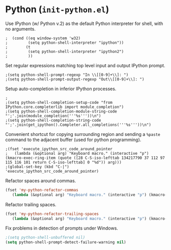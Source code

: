 * Python (~init-python.el~)
:PROPERTIES:
:header-args: :tangle   lisp/init-python.el
:END:

Use IPython (w/ Python v.2) as the default Python interpreter for shell, with no arguments.
#+BEGIN_SRC elisp
;  (cond ((eq window-system 'w32)
;         (setq python-shell-interpreter "ipython"))
;        (t
;         (setq python-shell-interpreter "ipython2")
;         ))
#+END_SRC

Set regular expressions matching top level input and output IPython prompt.
#+BEGIN_SRC elisp
;(setq python-shell-prompt-regexp "In \\[[0-9]+\\]: ")
;(setq python-shell-prompt-output-regexp "Out\\[[0-9]+\\]: ")
#+END_SRC

Setup auto-completion in inferior IPython processes.
#+BEGIN_SRC elisp
;
;(setq python-shell-completion-setup-code "from IPython.core.completerlib import module_completion")
;(setq python-shell-completion-module-string-code "';'.join(module_completion('''%s'''))\n")
;(setq python-shell-completion-string-code "';'.join(get_ipython().Completer.all_completions('''%s'''))\n")
#+END_SRC

Convenient shortcut for copying surrounding region and sending a ~%paste~ command to the adjacent buffer (used for python programming).
#+BEGIN_SRC elisp
;(fset 'execute_ipython_src_code_around_pointer
;   (lambda (&optional arg) "Keyboard macro." (interactive "p") (kmacro-exec-ring-item (quote ([28 C-S-iso-lefttab 134217790 37 112 97 115 116 101 return C-S-iso-lefttab] 0 "%d")) arg)))
;(global-set-key (kbd "C-|")  'execute_ipython_src_code_around_pointer)
#+END_SRC

Refactor spaces around commas.
#+BEGIN_SRC emacs-lisp
(fset 'my-python-refactor-commas
   (lambda (&optional arg) "Keyboard macro." (interactive "p") (kmacro-exec-ring-item (quote ([134217788 201326629 92 40 91 94 32 17 10 93 92 41 44 92 40 91 94 32 17 10 93 92 41 return 92 49 44 32 92 50 return 33 21 67108896 21 67108896] 0 "%d")) arg)))
#+END_SRC

Refactor trailing spaces.
#+BEGIN_SRC emacs-lisp
(fset 'my-python-refactor-trailing-spaces
   (lambda (&optional arg) "Keyboard macro." (interactive "p") (kmacro-exec-ring-item (quote ([134217788 201326629 91 91 58 115 112 97 99 101 58 93 93 43 17 10 return 17 10 return 33 21 67108896 21 67108896] 0 "%d")) arg)))
#+END_SRC

Fix problems in detection of prompts under Windows.
#+BEGIN_SRC emacs-lisp
;(setq python-shell-unbuffered nil)
(setq python-shell-prompt-detect-failure-warning nil)
#+END_SRC

